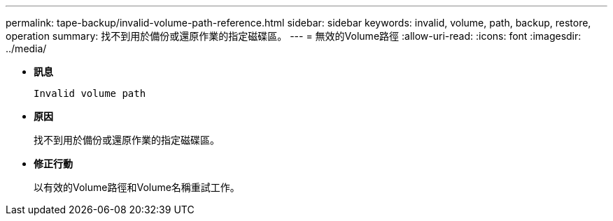 ---
permalink: tape-backup/invalid-volume-path-reference.html 
sidebar: sidebar 
keywords: invalid, volume, path, backup, restore, operation 
summary: 找不到用於備份或還原作業的指定磁碟區。 
---
= 無效的Volume路徑
:allow-uri-read: 
:icons: font
:imagesdir: ../media/


[role="lead"]
* *訊息*
+
`Invalid volume path`

* *原因*
+
找不到用於備份或還原作業的指定磁碟區。

* *修正行動*
+
以有效的Volume路徑和Volume名稱重試工作。


